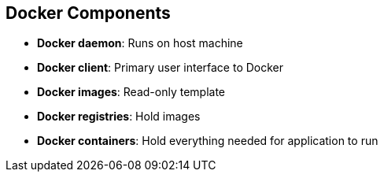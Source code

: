 == Docker Components

* *Docker daemon*: Runs on host machine
* *Docker client*: Primary user interface to Docker
* *Docker images*: Read-only template
* *Docker registries*: Hold images
* *Docker containers*: Hold everything needed for application to run

ifdef::showscript[]

=== Transcript

The Docker daemon runs on a host machine. You do not interact directly with the
daemon when using OpenShift Enterprise.

The Docker client is the primary user interface. It accepts commands
from the user and communicates back and forth with a Docker daemon.

A Docker image is a read-only template. For example, an image could contain
Red Hat Enterprise Linux 7-compatible libraries for Apache and your web
application source code.

Docker registries hold images. Registries are public or private stores from
which you upload or download images.

Docker containers hold everything that is needed for an application to run.
Each container is created from a Docker image. You can start, run, terminate, and
 delete Docker containers.

endif::showscript[]
